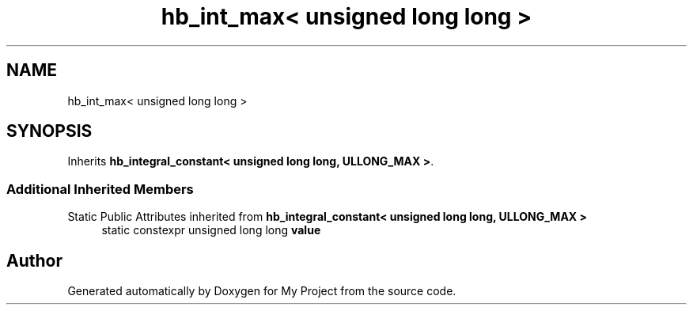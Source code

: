 .TH "hb_int_max< unsigned long long >" 3 "Wed Feb 1 2023" "Version Version 0.0" "My Project" \" -*- nroff -*-
.ad l
.nh
.SH NAME
hb_int_max< unsigned long long >
.SH SYNOPSIS
.br
.PP
.PP
Inherits \fBhb_integral_constant< unsigned long long, ULLONG_MAX >\fP\&.
.SS "Additional Inherited Members"


Static Public Attributes inherited from \fBhb_integral_constant< unsigned long long, ULLONG_MAX >\fP
.in +1c
.ti -1c
.RI "static constexpr unsigned long long \fBvalue\fP"
.br
.in -1c

.SH "Author"
.PP 
Generated automatically by Doxygen for My Project from the source code\&.
